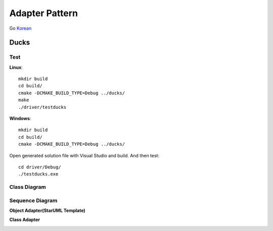 
***************
Adapter Pattern
***************

Go `Korean <README_ko.rst>`_

Ducks
=====

Test
----

**Linux**::

 mkdir build
 cd build/
 cmake -DCMAKE_BUILD_TYPE=Debug ../ducks/
 make
 ./driver/testducks

**Windows**::

 mkdir build
 cd build/
 cmake -DCMAKE_BUILD_TYPE=Debug ../ducks/

Open generated solution file with Visual Studio and build. And then test::

 cd driver/Debug/
 ./testducks.exe


Class Diagram
-------------

.. image:: ducks/imgs/Overview_of_Ducks.jpg
   :scale: 50 %
   :alt: Class Diagram


Sequence Diagram
----------------

.. image:: ducks/imgs/SequenceDiagram1.jpg
   :scale: 50 %
   :alt: Sequence Diagram



**Object Adapter(StarUML Template)**

.. image:: Object_Adapter.jpg
   :scale: 50 %
   :alt: Class Diagram



**Class Adapter**

.. image:: Class_Adapter.jpg
   :scale: 50 %
   :alt: Class Diagram



